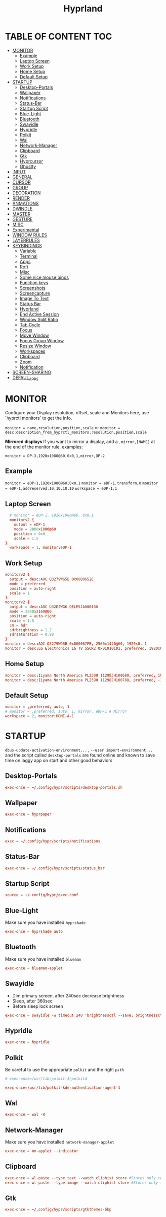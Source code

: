 #+title: Hyprland
#+AUTHOR Corentin ROY (JilkoniX)
#+PROPERTY: header-args :tangle hyprland.conf
#+STARTUP: showeverything

* TABLE OF CONTENT :TOC:
- [[#monitor][MONITOR]]
  - [[#example][Example]]
  - [[#laptop-screen][Laptop Screen]]
  - [[#work-setup][Work Setup]]
  - [[#home-setup][Home Setup]]
  - [[#default-setup][Default Setup]]
- [[#startup][STARTUP]]
  - [[#desktop-portals][Desktop-Portals]]
  - [[#wallpaper][Wallpaper]]
  - [[#notifications][Notifications]]
  - [[#status-bar][Status-Bar]]
  - [[#startup-script][Startup Script]]
  - [[#blue-light][Blue-Light]]
  - [[#bluetooth][Bluetooth]]
  - [[#swayidle][Swayidle]]
  - [[#hypridle][Hypridle]]
  - [[#polkit][Polkit]]
  - [[#wal][Wal]]
  - [[#network-manager][Network-Manager]]
  - [[#clipboard][Clipboard]]
  - [[#gtk][Gtk]]
  - [[#hyprcursor][Hyprcursor]]
  - [[#ghostty][Ghostty]]
- [[#input][INPUT]]
- [[#general][GENERAL]]
- [[#cursor][CURSOR]]
- [[#group][GROUP]]
- [[#decoration][DECORATION]]
- [[#render][RENDER]]
- [[#anmations][ANMATIONS]]
- [[#dwindle][DWINDLE]]
- [[#master][MASTER]]
- [[#gesture][GESTURE]]
- [[#misc][MISC]]
- [[#experimental][Experimental]]
- [[#window-rules][WINDOW RULES]]
- [[#layerrules][LAYERRULES]]
- [[#keybindings][KEYBINDINGS]]
  - [[#variable][Variable]]
  - [[#terminal][Terminal]]
  - [[#apps][Apps]]
  - [[#rofi][Rofi]]
  - [[#misc-1][Misc]]
  - [[#some-nice-mouse-binds][Some nice mouse binds]]
  - [[#function-keys][Function keys]]
  - [[#screenshots][Screenshots]]
  - [[#screencapture][Screencapture]]
  - [[#image-to-text][Image To Text]]
  - [[#status-bar-1][Status Bar]]
  - [[#hyprland][Hyprland]]
  - [[#end-active-session][End Active Session]]
  - [[#window-split-ratio][Window Split Ratio]]
  - [[#tab-cycle][Tab Cycle]]
  - [[#focus][Focus]]
  - [[#move-window][Move Window]]
  - [[#focus-group-window][Focus Group Window]]
  - [[#resize-window][Resize Window]]
  - [[#workspaces][Workspaces]]
  - [[#clipboard-1][Clipboard]]
  - [[#zoom][Zoom]]
  - [[#notification][Notification]]
- [[#screen-sharing][SCREEN-SHARING]]
- [[#defaul_apps][DEFAUL_APPS]]

* MONITOR
Configure your Display resolution, offset, scale and Monitors here, use `hyprctl monitors` to get the info.

~monitor = name,resolution,position,scale~
or
~monitor = desc:description_from_hyprctl_monitors,resolution,position,scale~

*Mirrored displays*
If you want to mirror a display, add a =,mirror,[NAME]= at the end of the monitor rule, examples:

~monitor = DP-3,1920x1080@60,0x0,1,mirror,DP-2~

** Example
~monitor = eDP-1,1920x1080@60,0x0,1~
~monitor = eDP-1,transform,0~
~monitor = eDP-1,addreserved,10,10,10,10~
~workspace = eDP-1,1~

** Laptop Screen
#+begin_src conf
    # monitor = eDP-1, 1920x1080@60, 0x0,1
    monitorv2 {
      output = eDP-1
      mode = 2880x1800@60
      position = 0x0
      scale = 1.5
  }
    workspace = 1, monitor:eDP-1
#+end_src

** Work Setup
#+begin_src conf
  monitorv2 {
    output = desc:AOC Q3279WG5B 0x0000652C
    mode = preferred
    position = auto-right
    scale = 1
  }
  monitorv2 {
    output = desc:AOC U32E2WG6 QELM5JA000186
    mode = 3840x2160@60
    position = auto-right
    scale = 1.5
    cm = hdr
    sdrbrightness = 1.2
    sdrsaturation = 0.98
  }
  monitor = desc:AOC Q3279WG5B 0x000067FB, 2560x1440@60, 1920x0, 1
  monitor = desc:LG Electronics LG TV SSCR2 0x01010101, preferred, 1920x0, 1.5
#+end_src

** Home Setup
#+begin_src conf
  monitor = desc:Iiyama North America PL2390 11298JH100680, preferred, 1920x0, 1
  monitor = desc:Iiyama North America PL2390 11298JH100788, preferred, -1920x0, 1
#+end_src

** Default Setup
#+begin_src conf
  monitor = ,preferred, auto, 1
  # monitor = ,preferred, auto, 1, mirror, eDP-1 # Mirror
  workspace = 2, monitor:HDMI-A-1
#+end_src

* STARTUP
=dbus-update-activation-environment...= , =--user import-environment...= and the script called =desktop-portals=  are found online and known to save time on laggy app on start and other good behaviors

** Desktop-Portals
#+begin_src conf
exec-once = ~/.config/hypr/scripts/desktop-portals.sh
#+end_src

** Wallpaper
#+begin_src conf
exec-once = hyprpaper
#+end_src

** Notifications
#+begin_src conf
exec = ~/.config/hypr/scripts/notifications
#+end_src

** Status-Bar
#+begin_src conf
  exec-once = ~/.config/hypr/scripts/status_bar
#+end_src

** Startup Script
#+begin_src conf
source = ~/.config/hypr/exec.conf
#+end_src

** Blue-Light
Make sure you have installed =hyprshade=
#+begin_src conf
exec-once = hyprshade auto
#+end_src

** Bluetooth
Make sure you have installed =blueman=
#+begin_src conf
exec-once = blueman-applet
#+end_src

** Swayidle
+ Dim primary screen, after 240sec decrease brightness
+ Sleep, after 360sec
+ Before sleep lock screen
#+begin_src conf :tangle no
exec-once = swayidle -w timeout 240 'brightnessctl --save; brightnessctl set 5%' resume 'brightnessctl --restore' timeout 360 '~/.config/hypr/scripts/sleep' before-sleep 'hyprlock'
#+end_src

** Hypridle
#+begin_src conf
exec-once = hypridle
#+end_src

** Polkit
Be careful to use the appropriate =polkit= and the right =path=
#+begin_src conf :tangle no
  # exec-once=/usr/lib/polkit-1/polkitd
#+end_src

#+begin_src conf
  exec-once=/usr/lib/polkit-kde-authentication-agent-1
#+end_src

** Wal
#+begin_src conf
exec-once = wal -R
#+end_src

** Network-Manager
Make sure you havc installed =network-manager-applet=
#+begin_src conf
exec-once = nm-applet --indicator
#+end_src

** Clipboard
#+begin_src conf
exec-once = wl-paste --type text --watch cliphist store #Stores only text data
exec-once = wl-paste --type image --watch cliphist store #Stores only image data
#+end_src

** Gtk
#+begin_src conf :tangle no
exec-once = ~/.config/hypr/scripts/gtkthemes-bkp
#+end_src

** Hyprcursor
#+begin_src conf
exec-once = hyprctl setcursor Qogir-dark 24 #19
#+end_src

** Ghostty
#+begin_src conf
exec-once = ghostty --gtk-single-instance=true --quit-after-last-window-closed=false --initial-window=false
#+end_src

* INPUT
Configure mouse and touchpad here
#+begin_src conf
  input {
      kb_layout = fr
      # kb_variant =
      # kb_model =
      # kb_options =
      # kb_rules =
      follow_mouse = 1
      numlock_by_default = 1

      touchpad {
          natural_scroll = no
          scroll_factor = 0.8
          # Use two-finger clicks for right-click instead of lower-right corner
          clickfinger_behavior = 1
      }

      # Sensitity for mouse/trackpack
      sensitivity = 0 # -1.0 - 1.0, 0 means no modification.
  }
#+end_src

* GENERAL
#+begin_src conf
  source = ~/.cache/wal/colors-hyprland.conf

  general {
      gaps_in = 5
      gaps_out = 10
      border_size = 2
      layout = master
      col.active_border = $color4 $color6 45deg
      col.inactive_border = $color8
      allow_tearing = false
      snap {
          enabled = true
          window_gap = 5
          border_overlap = false
          respect_gaps = true
      }
      resize_on_border = true
  }
#+end_src

* CURSOR
Make the cursor disappear after 3 seconds
#+begin_src conf
  cursor {
    inactive_timeout = 3
    enable_hyprcursor = true
  }
#+end_src

* GROUP
#+begin_src conf
  group {
      col.border_active = $color4 $color6 45deg
      col.border_inactive = $color8

      groupbar {
         render_titles = false
         gradients = true
         height = 4
         col.active = $color4
         col.inactive = $color0
      }
  }
#+end_src

* DECORATION
Decoration settings like Rounded Corners, Opacity, Blur, etc.

Your blur =amount= is =blur_size * blur_passes= , but high blur_size (over around 5-ish) will produce artifacts.
if you want heavy blur, you need to up the blur_passes.
the more passes, the more you can up the blur_size without noticing artifacts.

#+begin_src conf
  decoration {
      active_opacity = 0.90
      inactive_opacity = 0.90
      rounding = 0         # original 10
      # rounding_power = 2.0  # original 2.0
      blur {
          enabled = true
          new_optimizations = true
          size = 6   # minimum 1
          passes = 2 # minimum 1, more passes = more resource intensive.
      }
      shadow {
          enabled = false
          range = 8
          offset = 1 2
          scale = 0.97
          color = rgba(1E202966)
          color_inactive = 0x50000000
      }
      dim_inactive = true
      dim_strength = 0.05
  }
#+end_src

* RENDER
#+begin_src conf
  render {
      cm_enabled = true # default value
      cm_auto_hdr = 2
  }
#+end_src


* ANMATIONS
#+begin_src conf
   animations {
    enabled = true
    bezier = linear, 0, 0, 1, 1
    bezier = md3_standard, 0.2, 0, 0, 1
    bezier = md3_decel, 0.05, 0.7, 0.1, 1
    bezier = md3_accel, 0.3, 0, 0.8, 0.15
    bezier = overshot, 0.05, 0.9, 0.1, 1.1
    bezier = crazyshot, 0.1, 1.5, 0.76, 0.92
    bezier = hyprnostretch, 0.05, 0.9, 0.1, 1.0
    bezier = menu_decel, 0.1, 1, 0, 1
    bezier = menu_accel, 0.38, 0.04, 1, 0.07
    bezier = easeInOutCirc, 0.85, 0, 0.15, 1
    bezier = easeOutCirc, 0, 0.55, 0.45, 1
    bezier = easeOutExpo, 0.16, 1, 0.3, 1
    bezier = softAcDecel, 0.26, 0.26, 0.15, 1
    bezier = md2, 0.4, 0, 0.2, 1 # use with .2s duration

    animation = windows, 1, 3, softAcDecel
    animation = windowsIn, 1, 3, md3_decel, popin 0%
    animation = windowsOut, 1, 3, md3_accel, popin 0%
    animation = border, 1, 10, default
    animation = fade, 1, 3, md3_decel
    animation = layersIn, 1, 3, md2, popin
    animation = layersOut, 1, 3, md2, popin
    animation = workspaces, 1, 2, md3_standard, slide
    animation = specialWorkspace, 1, 3, md3_decel, slidevert
    animation = zoomFactor,1, 10, crazyshot
  }
#+end_src

* DWINDLE
#+begin_src conf
  dwindle {
      pseudotile = true
      preserve_split = true
      smart_split = false
      precise_mouse_move = true
  }
#+end_src

* MASTER
#+begin_src conf
  master {
      new_on_top = false
      orientation = left
      center_master_fallback = left
      always_keep_position = false
  }
#+end_src

* GESTURE
#+begin_src conf
gestures {
    workspace_swipe = yes
    workspace_swipe_fingers = 3
    workspace_swipe_create_new = true
}
#+end_src

* MISC
#+begin_src conf
misc {
  disable_hyprland_logo = true
  disable_splash_rendering = true
  mouse_move_enables_dpms = true
  vfr = false
}
#+end_src

* Experimental
#+begin_src conf
  render {
    new_render_scheduling = true
  }
#+end_src

* WINDOW RULES
List of options
- windowrule = move 69 420,abc
- windowrule = size 420 69,abc
- windowrule = tile,xyz
- windowrule = pseudo,abc
- windowrule = monitor 0,xyz
- windowrule = workspace 12,abc
- windowrule = opacity 1.0,abc
- windowrule = animation slide left,abc
- windowrule = rounding 10,abc

#+begin_src conf
  # Float Necessary Windows
  windowrule = float,class:^waypaper$
  windowrule = float,class:^org.pulseaudio.pavucontrol$
  windowrule = float,class:^Wiremix$
  windowrule = float,class:^foot-float$
  windowrule = float,class:^nm-connection-editor$
  windowrule = float,class:^Gimp$
  windowrule = float,class:^blueman-manager$
  windowrule = float,class:^org.twosheds.iwgtk$
  windowrule = float,class:^blueberry.py$
  windowrule = float,class:^(xdg-desktop-portal-gtk|org.freedesktop.impl.portal.desktop.kde)$
  windowrule = center, class:^(org.freedesktop.impl.portal.desktop.kde)$
  windowrule = size 1280 720,class:^(org.freedesktop.impl.portal.desktop.kde)$
  windowrule = size 700 500 class:^(org.pulseaudio.pavucontrol|Wiremix)$

  windowrule = float,class:^org.kde.gwenview$
  windowrule = size 65% 65%,class:^org.kde.gwenview$

  windowrule = float,class:^kitty$ title:^(float-.*)$
  windowrule = size 50% 50%,class:^kitty$ title:^(float-.*)$

  windowrule = workspace 4,class:^Pop$

  # Gnome Settings
  windowrule = float,class:^(org.gnome.Settings)$
  windowrule = center,class:^(org.gnome.Settings)$
  windowrule = size 1280 720,class:^(org.gnome.Settings)$

  # Browser
  windowrule = workspace 2,class:^brave-browser$
  windowrule = workspace 2,class:^zen$
  windowrule = float,class:^(brave)$,title:^(Open File)$
  windowrule = float,class:^(brave)$,title:^(Save File)$
  windowrule = float,class:^(brave)$,title:^(Picture in picture)$
  windowrule = float,class:^(zen)$,title:^(Picture-in-Picture)$
  windowrule = size 740 440,class:^(zen)$,title:^(Picture-in-Picture)$
  windowrule = move onscreen 100%-w-20,class:^(zen)$,title:^(Picture-in-Picture)$
  windowrule = float,class:^brave-.*-Default$

  # Emacs
  windowrule = workspace 3,class:^(emacs)$

  # Message App
  windowrule = workspace 1,class:^(.*Microsoft Teams.*|teams-for-linux|discord|WebCord|Slack)$
  windowrule = workspace 1,class:^()$

  # All
  windowrule = opaque 1,class:^(.*)$
  windowrule = opaque 0,class:^(kitty|Alacritty|com.mitchellh.ghostty)$
#+end_src

* LAYERRULES
#+begin_src conf
  layerrule = noanim, selection
  layerrule = noanim, hyprpicker
  layerrule = dimaround, rofi
  layerrule = animation slide, swaync-control-center
#+end_src

* KEYBINDINGS
- ~d~ flag for description

** Variable
#+begin_src conf
  # See https://wiki.hyprland.org/Configuring/Keywords/ for more
  $mainMod = SUPER

  $term = ghostty --gtk-single-instance=true
  $termapp = $term -e
  $term2 = kitty
  $wallpapermenu = ~/.config/rofi/wallpaper.sh
  $thememenu = ~/.config/rofi/theme.sh
  $appmenu = ~/.config/rofi/appmenu.sh
  $clipboardlist = ~/.config/rofi/clipboardlist.sh
  $powermenu = ~/.config/hypr/scripts/powermenu
  $volume = ~/.config/hypr/scripts/volume
  $notificationmenu = swaync-client -t
  $brightness = ~/.config/hypr/scripts/brightness
  $lockscreen = hyprlock
  $sleep = ~/.config/hypr/scripts/sleep
  $suspend = ~/.config/hypr/scripts/suspend
  $wlogout = ~/.config/hypr/scripts/wlogout
  $colorpicker = ~/.config/hypr/scripts/colorpicker
  $files = dolphin
  $editor = emacsclient -c -n -a 'emacs'
  $editor-term = $term -e emacsclient -t -a 'emacs -nw'
  $editor-everywhere = emacsclient --eval "(emacs-everywhere)"
  $browser = zen
  $help_keybind = ~/.config/hypr/scripts/show_keybind
  $screenshot = ~/.config/hypr/scripts/screenshot
#+end_src

** Terminal
#+begin_src conf
  bindd = $mainMod, Return, Launch Terminal, exec, $term
  bindd = $mainMod SHIFT, Return, Launch Second Terminal, exec, $term2
  bindd = $mainMod CTRL, Return, Launch Floating Terminal, exec, [float; size 50% 60%] $term
#+end_src

** Apps
#+begin_src conf
  bindd = $mainMod, E, Launch File Manager, exec, $files
  bindd = $mainMod SHIFT, E, Launch Editor , exec, $editor
  bindd = $mainMod CTRL, E, Launch Terminal Editor, exec, $editor-term
  bindd = $mainMod SHIFT, I, Launch Editor Popup, exec, $editor-everywhere
  bindd = $mainMod SHIFT, W, Launch Browser, exec, $browser
  bindd = $mainMod, ccedilla, Launch K9s, exec, $termapp k9s
  bindd = $mainMod, m, Launch Btop, exec, $termapp btop
#+end_src

** Rofi
#+begin_src conf
  bindd = $mainMod, D, Launch AppMenu, exec, $appmenu
  bindd = $mainMod, X, Launch PowerMenu, exec, $powermenu
  bindd = $mainMod, W, Launch WallpaperMenu, exec, $wallpapermenu
  bindd = $mainMod, T, Launch ThemeMenu, exec, $thememenu
  bindd = $mainMod SHIFT, Comma, Launch HelpMenu, exec, pkill rofi || $help_keybind
#+end_src

** Misc
#+begin_src conf
bindd = $mainMod, C, ColorPicker, exec, $colorpicker
bindd = CTRL ALT,L, Suspend, exec, $suspend
#+end_src

** Some nice mouse binds
#+begin_src conf
bindmd = SUPER, mouse:272, MoveWindow, movewindow
bindmd = SUPER, mouse:273, ResizeWindow, resizewindow
#+end_src

** Function keys
- ~e~ flag is used to repeat cmd when hold
#+begin_src conf
  bindeld = ,XF86MonBrightnessUp, Raise Brightness, exec, $brightness --inc
  bindeld = ,XF86MonBrightnessDown, Lower Brightness, exec, $brightness --dec

  binded = , XF86AudioRaiseVolume, Raise Volume, exec, $volume --inc
  binded = , XF86AudioLowerVolume, Lower Volume, exec, $volume --dec
  bindd = , XF86AudioMute, Toggle Volume, exec, $volume --toggle
  bindd = , XF86AudioMicMute, Toggle Mic , exec, $volume --toggle-mic

  bindld = , XF86AudioNext, Next Track, exec, playerctl next
  bindld = , XF86AudioPause, Pause Media, exec, playerctl play-pause
  bindld = , XF86AudioPlay, Pause Media, exec, playerctl play-pause
  bindld = , XF86AudioPrev, Previous Track, exec, playerctl previous
  bindld = , XF86AudioStop, Stop Track, exec, playerctl stop
#+end_src

** Screenshots
#+begin_src conf
  bindd = , PRINT, Screenshot a Region, exec, $screenshot
  bindd = SHIFT, PRINT, Screenshot a Window, exec, $screenshot window
  bindd = CTRL, PRINT, Screenshot a Desktop, exec, $screenshot output
#+end_src

** Screencapture
#+begin_src conf
  bindd = $mainMod CTRL, S, Start Capture, exec, ~/.config/hypr/scripts/screen-capture.sh
#+end_src

** Image To Text
#+begin_src conf
  bindd = $mainMod SHIFT, T, Image to Text, exec, grim -g "$(slurp -d -c D1E5F4BB -b 1B232866 -s 00000000)" "tmp.png" && tesseract "tmp.png" - | wl-copy && rm "tmp.png"
#+end_src

** Status Bar
#+begin_src conf
  bindd = $mainMod SHIFT, W, Toggle Waybar, exec, pkill -SIGUSR1 waybar
#+end_src

** Hyprland
#+begin_src conf
  bindd = $mainMod, Q, Kill Active, killactive,
  bindd = $mainMod, F, Fullscreen, fullscreen, 2
  bindd = $mainMod CTRL, F, Fullscreen complete, fullscreen, 0
  bindd = $mainMod SHIFT, F, Fullscreen Window in Workspace, fullscreen, 1
  bindd = $mainMod, SPACE, Toggle Floating, togglefloating,
  bindd = $mainMod SHIFT, SPACE, ToggleSplit, togglesplit, # dwindle
  bindd = $mainMod, P, Pseudo Window, pseudo, # dwindle
  bindd = $mainMod, O, Toggle Opacity, exec, hyprctl dispatch setprop active opaque toggle
  bindd = $mainMod CTRL, SPACE, Pin Window, pin
  bindd = $mainMod, G, Toggle Group, togglegroup
  bindd = $mainMod SHIFT, C, Enable CompactMode, exec, ~/.config/hypr/scripts/compactmode.sh
  bindd = $mainMod, F1, Enable GameMode, exec, ~/.config/hypr/scripts/gamemode.sh
  bindd = $mainMod ALT, apostrophe, Switch Layout, exec, hyprctl keyword general:layout "$(hyprctl getoption general:layout | grep -q 'dwindle' && echo 'master' || echo 'dwindle')" #! @description: "Toggle between dwindle and master layout"; @windows;

  # Example special workspace (scratchpad)

  bindd = $mainMod, S, Toggle Magic Workspace, togglespecialworkspace, magic
  bindd = $mainMod SHIFT, S, Move Window to Magic Workspace, movetoworkspace, special:magic
#+end_src

** End Active Session
#+begin_src conf
  bindd = $mainMod, ESCAPE, Lock, exec, hyprlock
  bindd = $mainMod SHIFT, ESCAPE, Suspend, exec, systemctl suspend
  bindd = $mainMod ALT, ESCAPE, Exit, exit,
  bindd = $mainMod CTRL, ESCAPE, Reboot, exec, reboot
  bindd = $mainMod SHIFT CTRL, ESCAPE, Poweroff, exec, systemctl poweroff
#+end_src

** Window Split Ratio
#+begin_src conf
  bindd = $mainMod CTRL, Minus, Decrease ratio, splitratio, -0.1
  bindd = $mainMod CTRL, Equal, Increase ratio, splitratio, 0.1
#+end_src

** Tab Cycle
To switch between windows in a floating workspace

#+begin_src conf
  bindd = $mainMod, Tab, Cyclenext, cyclenext, # change focus to another window
  bindd = $mainMod, Tab, Bring Active to Top, bringactivetotop, # bring it to the top
#+end_src

** Focus
#+begin_src conf
  bindd = $mainMod, H, Move Focus Left, movefocus, l
  bindd = $mainMod, H, Bring Active to Top, bringactivetotop

  bindd = $mainMod, L, Move Focus Right, movefocus, r
  bindd = $mainMod, L, Bring Active to Top, bringactivetotop

  bindd = $mainMod, K, Move Focus Up, movefocus, u
  bindd = $mainMod, K, Bring Active to Top, bringactivetotop

  bindd = $mainMod, J, Move Focus Down, movefocus, d
  bindd = $mainMod, J, Bring Active to Top, bringactivetotop

  bindd = $mainMod, Semicolon, Focus Next Monitor, focusmonitor, +1
  bindd = $mainMod, Comma, Focus Prev Monitor, focusmonitor, -1
#+end_src

** Move Window
#+begin_src conf
  bindd = $mainMod SHIFT, H, Move window or group left, movewindoworgroup, l
  bindd = $mainMod SHIFT, L, Move window or group right, movewindoworgroup, r
  bindd = $mainMod SHIFT, K, Move window or group upper, movewindoworgroup, u
  bindd = $mainMod SHIFT, J, Move window or group lower, movewindoworgroup, d
#+end_src

** Focus Group Window
#+begin_src conf
  bindd = $mainMod, B,Previous in group, changegroupactive, b
  bindd = $mainMod SHIFT, B, Next in group, changegroupactive, f
#+end_src

** Resize Window
- 'e' flag is used to repeat cmd when hold
#+begin_src conf
  binded = $mainMod CTRL, H, Shrink Window Horizontally, resizeactive, -40 0
  binded = $mainMod CTRL, L, Grow Window Horizontally, resizeactive, 40 0
  binded = $mainMod CTRL, K, Shrink Window Vertically, resizeactive, 0 -40
  binded = $mainMod CTRL, J, Grow Window Vertically, resizeactive, 0 40
#+end_src

** Workspaces
*** Focus
#+begin_src conf
  bindd = $mainMod, ampersand, Focus workspace 1, workspace, 1
  bindd = $mainMod, eacute, Focus workspace 2, workspace, 2
  bindd = $mainMod, quotedbl, Focus workspace 3, workspace, 3
  bindd = $mainMod, apostrophe, Focus workspace 4, workspace, 4
  bindd = $mainMod, parenleft, Focus workspace 5, workspace, 5
  bindd = $mainMod, minus, Focus workspace 6, workspace, 6
  bindd = $mainMod, egrave, Focus workspace 7, workspace, 7
  bindd = $mainMod, underscore, Focus workspace 8, workspace, 8
#+end_src

*** Focus On Current Monitor
#+begin_src conf :tangle no
  bindd = $mainMod, ampersand, Focus Workspace on Current Monitor 1, focusworkspaceoncurrentmonitor, 1
  bindd = $mainMod, eacute, Focus Workspace on Current Monitor 2, focusworkspaceoncurrentmonitor, 2
  bindd = $mainMod, quotedbl, Focus Workspace on Current Monitor 3, focusworkspaceoncurrentmonitor, 3
  bindd = $mainMod, apostrophe, Focus Workspace on Current Monitor 4, focusworkspaceoncurrentmonitor, 4
  bindd = $mainMod, parenleft, Focus Workspace on Current Monitor 5, focusworkspaceoncurrentmonitor, 5
  bindd = $mainMod, minus, Focus Workspace on Current Monitor 6, focusworkspaceoncurrentmonitor, 6
  bindd = $mainMod, egrave, Focus Workspace on Current Monitor 7, focusworkspaceoncurrentmonitor, 7
  bindd = $mainMod, underscore, Focus Workspace on Current Monitor 8, focusworkspaceoncurrentmonitor, 8
#+end_src

*** Move workspace to different monitor
#+begin_src conf
  bindd = $mainMod ALT, h, Move workspace to right monitor, movecurrentworkspacetomonitor,l
  bindd = $mainMod ALT, j, Move workspace to lower monitor, movecurrentworkspacetomonitor,p
  bindd = $mainMod ALT, k, Move workspace to upper monitor, movecurrentworkspacetomonitor,u
  bindd = $mainMod ALT, l, Move workspace to right monitor, movecurrentworkspacetomonitor,r
#+end_src

*** Send to Workspaces
#+begin_src conf
  bindd = $mainMod SHIFT, ampersand, Move to workspace 1, movetoworkspace, 1
  bindd = $mainMod SHIFT, eacute, Move to workspace 2, movetoworkspace, 2
  bindd = $mainMod SHIFT, quotedbl, Move to workspace 3, movetoworkspace, 3
  bindd = $mainMod SHIFT, apostrophe, Move to workspace 4, movetoworkspace, 4
  bindd = $mainMod SHIFT, parenleft, Move to workspace 5, movetoworkspace, 5
  bindd = $mainMod SHIFT, minus, Move to workspace 6, movetoworkspace, 6
  bindd = $mainMod SHIFT, egrave, Move to workspace 7, movetoworkspace, 7
  bindd = $mainMod SHIFT, underscore, Move to workspace 8, movetoworkspace, 8
#+end_src

*** Send to Worspace silently
#+begin_src conf
  bindd = $mainMod CTRL, ampersand, Move workspace 1 silently, movetoworkspacesilent, 1
  bindd = $mainMod CTRL, eacute, Move workspace 2 silently, movetoworkspacesilent, 2
  bindd = $mainMod CTRL, quotedbl, Move workspace 3 silently, movetoworkspacesilent, 3
  bindd = $mainMod CTRL, apostrophe, Move workspace 4 silently, movetoworkspacesilent, 4
  bindd = $mainMod CTRL, parenleft, Move workspace 5 silently, movetoworkspacesilent, 5
  bindd = $mainMod CTRL, minus, Move workspace 6 silently, movetoworkspacesilent, 6
  bindd = $mainMod CTRL, egrave, Move workspace 7 silently, movetoworkspacesilent, 7
  bindd = $mainMod CTRL, underscore, Move workspace 8 silently, movetoworkspacesilent, 8
#+end_src

** Clipboard
#+begin_src conf
  bindd = SUPER, V, Open clipboard, exec, $clipboardlist
#+end_src

** Zoom
#+begin_src conf
  bindd = $mainMod, mouse_down, Zoom in, exec, hyprctl -q keyword cursor:zoom_factor $(hyprctl getoption cursor:zoom_factor | awk '/^float.*/ {print $2 + 0.5}')
  bindd = $mainMod, mouse_up, Zoom out, exec, hyprctl -q keyword cursor:zoom_factor $(hyprctl getoption cursor:zoom_factor | awk '/^float.*/ {print $2 - 0.5}')

  binded = $mainMod, equal, Zoom in, exec, hyprctl -q keyword cursor:zoom_factor $(hyprctl getoption cursor:zoom_factor | awk '/^float.*/ {print $2 + 0.5}')
  binded = $mainMod SHIFT, equal, Zoom out, exec, hyprctl -q keyword cursor:zoom_factor $(hyprctl getoption cursor:zoom_factor | awk '/^float.*/ {print $2 - 0.5}')
  bindd = $mainMod, agrave, Zoom reset, exec, hyprctl -q keyword cursor:zoom_factor 1

#+end_src

** Notification
#+begin_src conf
  bindd = $mainMod, N, Open Notifications, exec, $notificationmenu
#+end_src

* SCREEN-SHARING
#+begin_src conf
  env = GDK_BACKEND,wayland
  env = QT_QPA_PLATFORM,wayland
  env = XDG_CURRENT_DESKTOP,Hyprland
  env = XDG_SESSION_TYPE,wayland
  env = XDG_SESSION_DESKTOP,Hyprland
  env = QT_STYLE_OVERRIDE,kvantum
  env = SDL_VIDEODRIVER,wayland
  env = MOZ_ENABLE_WAYLAND,1
  env = ELECTRON_OZONE_PLATFORM_HINT,wayland
  env = OZONE_PLATFORM,wayland

  exec-once = dbus-update-activation-environment --systemd WAYLAND_DISPLAY XDG_CURRENT_DESKTOP
#+end_src

* DEFAUL_APPS
To activate default app for dolphin
#+begin_src conf
  env = XDG_MENU_PREFIX,arch-
#+end_src
